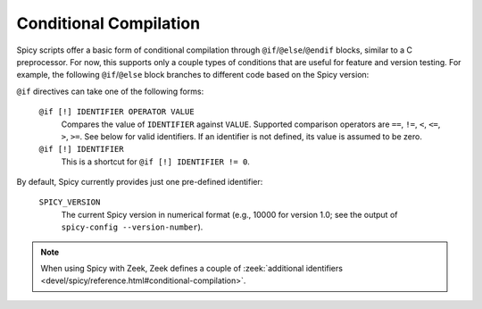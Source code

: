 
.. _conditional_compilation:

=======================
Conditional Compilation
=======================

Spicy scripts offer a basic form of conditional compilation through
``@if``/``@else``/``@endif`` blocks, similar to a C preprocessor. For
now, this supports only a couple types of conditions that are useful
for feature and version testing. For example, the following
``@if``/``@else`` block branches to different code based on the Spicy
version:

.. spicy-code::

    @if SPICY_VERSION < 10401
        <code for Spicy versions older than 1.4.1>
    @else
        <code for Spicy versions equal or newer than 1.4.1>
    @endif


``@if`` directives can take one of the following forms:

    ``@if [!] IDENTIFIER OPERATOR VALUE``
        Compares the value of ``IDENTIFIER`` against ``VALUE``.
        Supported comparison operators are ``==``, ``!=``, ``<``,
        ``<=``, ``>``, ``>=``. See below for valid identifiers. If an
        identifier is not defined, its value is assumed to be
        zero.

    ``@if [!] IDENTIFIER``
        This is a shortcut for ``@if [!] IDENTIFIER != 0``.

By default, Spicy currently provides just one pre-defined identifier:

    ``SPICY_VERSION``
        The current Spicy version in numerical format (e.g., 10000 for
        version 1.0; see the output of ``spicy-config --version-number``).


.. note::

    When using Spicy with Zeek, Zeek defines a couple of :zeek:`additional
    identifiers <devel/spicy/reference.html#conditional-compilation>`.
